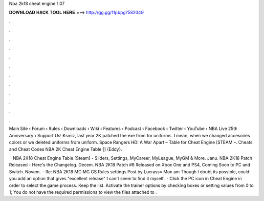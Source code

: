 Nba 2k18 cheat engine 1.07



𝐃𝐎𝐖𝐍𝐋𝐎𝐀𝐃 𝐇𝐀𝐂𝐊 𝐓𝐎𝐎𝐋 𝐇𝐄𝐑𝐄 ===> http://gg.gg/11pbpg?582049



.



.



.



.



.



.



.



.



.



.



.



.

Main Site ‹ Forum ‹ Rules ‹ Downloads ‹ Wiki ‹ Features ‹ Podcast ‹ Facebook ‹ Twitter ‹ YouTube ‹ NBA Live 25th Anniversary ‹ Support Us! Ksmiz, last year 2K patched the exe from for uniforms. I mean, when we changed accesories colors or we deleted uniforms from uniform. Space Rangers HD: A War Apart – Table for Cheat Engine [STEAM –. Cheats and Cheat Codes NBA 2K Cheat Engine Table [] {Eddy}.

 · NBA 2K18 Cheat Engine Table [Steam] - Sliders, Settings, MyCareer, MyLeague, MyGM & More. Janu. NBA 2K18 Patch Released - Here's the Changelog. Decem. NBA 2K18 Patch #6 Released on Xbox One and PS4, Coming Soon to PC and Switch. Novem.  · Re: NBA 2K18 MC MG GS Rules settings Post by Lucrass» Mon am Though I doubt its possible, could you add an option that gives "excellent release" I can't seem to find it myself.  · Click the PC icon in Cheat Engine in order to select the game process. Keep the list. Activate the trainer options by checking boxes or setting values from 0 to 1; You do not have the required permissions to view the files attached to .
